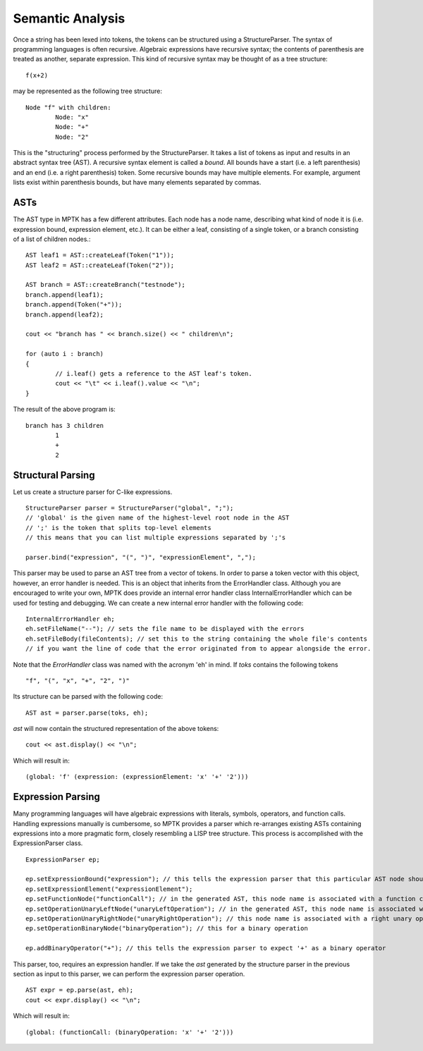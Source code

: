Semantic Analysis
=================

Once a string has been lexed into tokens, the tokens can be structured using a StructureParser. The syntax of programming languages is often recursive. Algebraic expressions have recursive syntax; the contents of parenthesis are treated as another, separate expression. This kind of recursive syntax may be thought of as a tree structure: ::

	f(x+2)

may be represented as the following tree structure: ::

	Node "f" with children:
		Node: "x"
		Node: "+"
		Node: "2"

This is the "structuring" process performed by the StructureParser. It takes a list of tokens as input and results in an abstract syntax tree (AST). A recursive syntax element is called a *bound*. All bounds have a start (i.e. a left parenthesis) and an end (i.e. a right parenthesis) token. Some recursive bounds may have multiple elements. For example, argument lists exist within parenthesis bounds, but have many elements separated by commas.

ASTs
----

The AST type in MPTK has a few different attributes. Each node has a node name, describing what kind of node it is (i.e. expression bound, expression element, etc.). It can be either a leaf, consisting of a single token, or a branch consisting of a list of children nodes.::

	AST leaf1 = AST::createLeaf(Token("1"));
	AST leaf2 = AST::createLeaf(Token("2"));

	AST branch = AST::createBranch("testnode");
	branch.append(leaf1);
	branch.append(Token("+"));
	branch.append(leaf2);

	cout << "branch has " << branch.size() << " children\n";

	for (auto i : branch)
	{
		// i.leaf() gets a reference to the AST leaf's token.
		cout << "\t" << i.leaf().value << "\n";
	}

The result of the above program is::

	branch has 3 children
		1
		+
		2


Structural Parsing
------------------

Let us create a structure parser for C-like expressions. ::

	StructureParser parser = StructureParser("global", ";");
	// 'global' is the given name of the highest-level root node in the AST
	// ';' is the token that splits top-level elements
	// this means that you can list multiple expressions separated by ';'s

	parser.bind("expression", "(", ")", "expressionElement", ",");

This parser may be used to parse an AST tree from a vector of tokens. In order to parse a token vector with this object, however, an error handler is needed. This is an object that inherits from the ErrorHandler class. Although you are encouraged to write your own, MPTK does provide an internal error handler class InternalErrorHandler which can be used for testing and debugging. We can create a new internal error handler with the following code: ::

	InternalErrorHandler eh;
	eh.setFileName("--"); // sets the file name to be displayed with the errors
	eh.setFileBody(fileContents); // set this to the string containing the whole file's contents
	// if you want the line of code that the error originated from to appear alongside the error.

Note that the *ErrorHandler* class was named with the acronym 'eh' in mind. If *toks* contains the following tokens ::

	"f", "(", "x", "+", "2", ")"

Its structure can be parsed with the following code: ::

	AST ast = parser.parse(toks, eh);

*ast* will now contain the structured representation of the above tokens: ::

	cout << ast.display() << "\n";

Which will result in: ::

	(global: 'f' (expression: (expressionElement: 'x' '+' '2')))

Expression Parsing
------------------

Many programming languages will have algebraic expressions with literals, symbols, operators, and function calls. Handling expressions manually is cumbersome, so MPTK provides a parser which re-arranges existing ASTs containing expressions into a more pragmatic form, closely resembling a LISP tree structure. This process is accomplished with the ExpressionParser class. ::

	ExpressionParser ep;

	ep.setExpressionBound("expression"); // this tells the expression parser that this particular AST node should be associated with expressions
	ep.setExpressionElement("expressionElement");
	ep.setFunctionNode("functionCall"); // in the generated AST, this node name is associated with a function call
	ep.setOperationUnaryLeftNode("unaryLeftOperation"); // in the generated AST, this node name is associated with a left unary operation
	ep.setOperationUnaryRightNode("unaryRightOperation"); // this node name is associated with a right unary operation
	ep.setOperationBinaryNode("binaryOperation"); // this for a binary operation

	ep.addBinaryOperator("+"); // this tells the expression parser to expect '+' as a binary operator

This parser, too, requires an expression handler. If we take the *ast* generated by the structure parser in the previous section as input to this parser, we can perform the expression parser operation. ::

	AST expr = ep.parse(ast, eh);
	cout << expr.display() << "\n";

Which will result in: ::

	(global: (functionCall: (binaryOperation: 'x' '+' '2')))